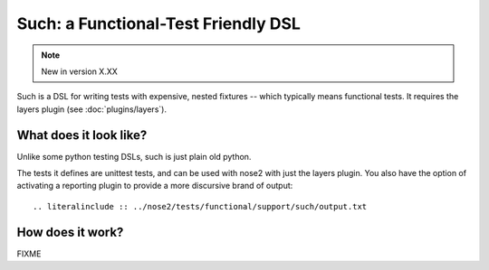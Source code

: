 ====================================
Such: a Functional-Test Friendly DSL
====================================

.. note ::

   New in version X.XX

Such is a DSL for writing tests with expensive, nested fixtures --
which typically means functional tests. It requires the layers plugin
(see :doc:`plugins/layers`).

What does it look like?
=======================

Unlike some python testing DSLs, such is just plain old python.

.. literalinclude :: ../nose2/tests/functional/support/such/test_such.py
   :language: python

The tests it defines are unittest tests, and can be used with nose2 with
just the layers plugin. You also have the option of activating a reporting
plugin to provide a more discursive brand of output::

.. literalinclude :: ../nose2/tests/functional/support/such/output.txt

How does it work?
=================

FIXME
